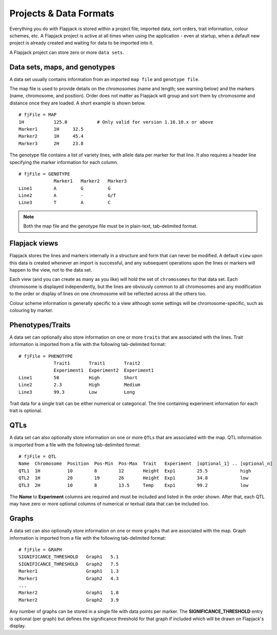 Projects & Data Formats
=======================

Everything you do with Flapjack is stored within a project file; imported data, sort orders, trait information, colour schemes, etc. A Flapjack project is active at all times when using the application - even at startup, when a default new project is already created and waiting for data to be imported into it.

A Flapjack project can store zero or more ``data sets``.

Data sets, maps, and genotypes
------------------------------

A data set usually contains information from an imported ``map file`` and ``genotype file``.

The map file is used to provide details on the chromosomes (name and length; see warning below) and the markers (name, chromosome, and position). Order does not matter as Flapjack will group and sort them by chromosome and distance once they are loaded. A short example is shown below.

::

 # fjFile = MAP
 1H           125.0           # Only valid for version 1.16.10.x or above
 Marker1      1H     32.5
 Marker2      1H     45.4
 Marker3      2H     23.8

The genotype file contains a list of variety lines, with allele data per marker for that line. It also requires a header line specifying the marker information for each column.

::

 # fjFile = GENOTYPE
              Marker1   Marker2   Marker3
 Line1        A         G         G
 Line2        A         -         G/T
 Line3        T         A         C

.. note::
  Both the map file and the genotype file must be in plain-text, tab-delimited format.

Flapjack views
--------------

Flapjack stores the lines and markers internally in a structure and form that can never be modified. A default ``view`` upon this data is created whenever an import is successful, and any subsequent operations upon the lines or markers will happen to the view, not to the data set.

Each view (and you can create as many as you like) will hold the set of ``chromosomes`` for that data set. Each chromosome is displayed independently, but the lines are obviously common to all chromosomes and any modification to the order or display of lines on one chromosome will be reflected across all the others too.

Colour scheme information is generally specific to a view although some settings will be chromosome-specific, such as colouring by marker.

Phenotypes/Traits
-----------------

A data set can optionally also store information on one or more ``traits`` that are associated with the lines. Trait information is imported from a file with the following tab-delimited format:

::

 # fjFile = PHENOTYPE
              Trait1       Trait1       Trait2
              Experiment1  Experiment2  Experiment1
 Line1        50           High         Short
 Line2        2.3          High         Medium
 Line3        99.3         Low          Long

Trait data for a single trait can be either numerical or categorical. The line containing experiment information for each trait is optional.

QTLs
----

A data set can also optionally store information on one or more ``QTLs`` that are associated with the map. QTL information is imported from a file with the following tab-delimited format:

::

 # fjFile = QTL
 Name  Chromosome  Position  Pos-Min  Pos-Max  Trait   Experiment  [optional_1] .. [optional_n]
 QTL1  1H          10        8        12       Height  Exp1        25.5            high
 QTL2  1H          20        19       26       Height  Exp1        34.8            low
 QTL3  2H          10        8        13.5     Temp    Exp1        99.2            low

The **Name** to **Experiment** columns are required and must be included and listed in the order shown. After that, each QTL may have zero or more optional columns of numerical or textual data that can be included too.

Graphs
------

A data set can also optionally store information on one or more ``graphs`` that are associated with the map. Graph information is imported from a file with the following tab-delimited format:

::

 # fjFile = GRAPH
 SIGNIFICANCE_THRESHOLD   Graph1   5.1
 SIGNIFICANCE_THRESHOLD   Graph2   7.5
 Marker1                  Graph1   1.3
 Marker1                  Graph2   4.3
 ...
 Marker2                  Graph1   1.8
 Marker2                  Graph2   3.9

Any number of graphs can be stored in a single file with data points per marker. The **SIGNIFICANCE_THRESHOLD** entry is optional (per graph) but defines the significance threshold for that graph if included which will be drawn on Flapjack's display.
